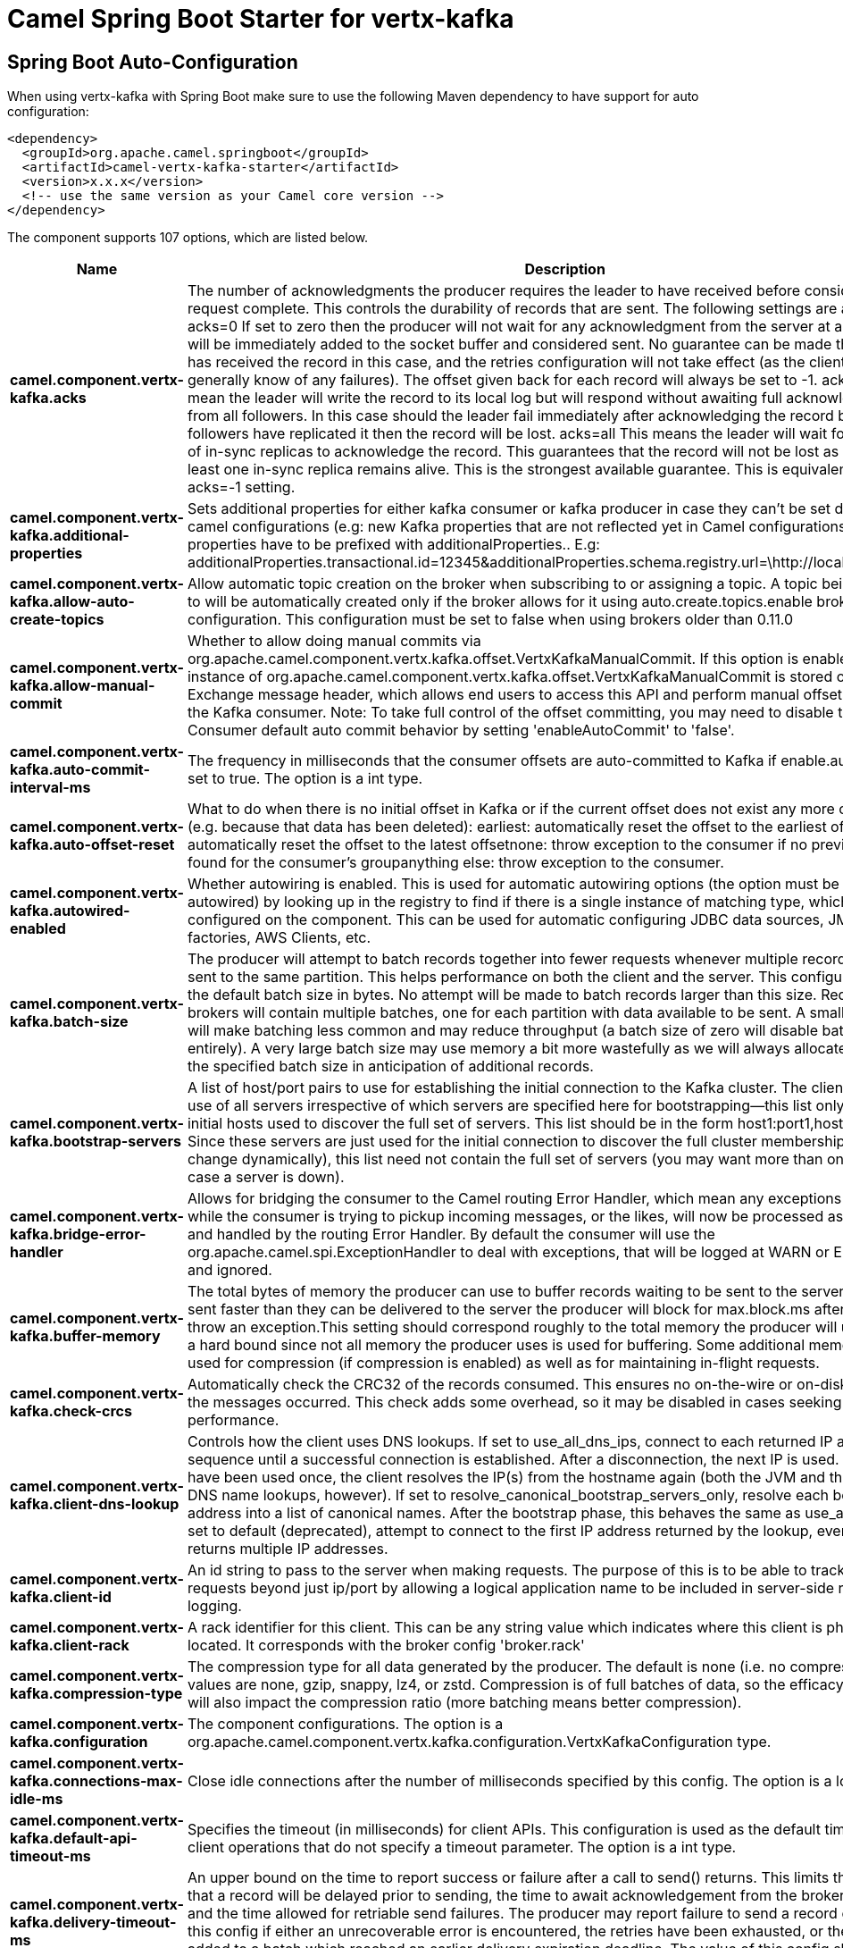 // spring-boot-auto-configure options: START
:page-partial:
:doctitle: Camel Spring Boot Starter for vertx-kafka

== Spring Boot Auto-Configuration

When using vertx-kafka with Spring Boot make sure to use the following Maven dependency to have support for auto configuration:

[source,xml]
----
<dependency>
  <groupId>org.apache.camel.springboot</groupId>
  <artifactId>camel-vertx-kafka-starter</artifactId>
  <version>x.x.x</version>
  <!-- use the same version as your Camel core version -->
</dependency>
----


The component supports 107 options, which are listed below.



[width="100%",cols="2,5,^1,2",options="header"]
|===
| Name | Description | Default | Type
| *camel.component.vertx-kafka.acks* | The number of acknowledgments the producer requires the leader to have received before considering a request complete. This controls the durability of records that are sent. The following settings are allowed: acks=0 If set to zero then the producer will not wait for any acknowledgment from the server at all. The record will be immediately added to the socket buffer and considered sent. No guarantee can be made that the server has received the record in this case, and the retries configuration will not take effect (as the client won't generally know of any failures). The offset given back for each record will always be set to -1. acks=1 This will mean the leader will write the record to its local log but will respond without awaiting full acknowledgement from all followers. In this case should the leader fail immediately after acknowledging the record but before the followers have replicated it then the record will be lost. acks=all This means the leader will wait for the full set of in-sync replicas to acknowledge the record. This guarantees that the record will not be lost as long as at least one in-sync replica remains alive. This is the strongest available guarantee. This is equivalent to the acks=-1 setting. | 1 | String
| *camel.component.vertx-kafka.additional-properties* | Sets additional properties for either kafka consumer or kafka producer in case they can't be set directly on the camel configurations (e.g: new Kafka properties that are not reflected yet in Camel configurations), the properties have to be prefixed with additionalProperties.. E.g: additionalProperties.transactional.id=12345&additionalProperties.schema.registry.url=\http://localhost:8811/avro |  | Map
| *camel.component.vertx-kafka.allow-auto-create-topics* | Allow automatic topic creation on the broker when subscribing to or assigning a topic. A topic being subscribed to will be automatically created only if the broker allows for it using auto.create.topics.enable broker configuration. This configuration must be set to false when using brokers older than 0.11.0 | true | Boolean
| *camel.component.vertx-kafka.allow-manual-commit* | Whether to allow doing manual commits via org.apache.camel.component.vertx.kafka.offset.VertxKafkaManualCommit. If this option is enabled then an instance of org.apache.camel.component.vertx.kafka.offset.VertxKafkaManualCommit is stored on the Exchange message header, which allows end users to access this API and perform manual offset commits via the Kafka consumer. Note: To take full control of the offset committing, you may need to disable the Kafka Consumer default auto commit behavior by setting 'enableAutoCommit' to 'false'. | false | Boolean
| *camel.component.vertx-kafka.auto-commit-interval-ms* | The frequency in milliseconds that the consumer offsets are auto-committed to Kafka if enable.auto.commit is set to true. The option is a int type. | 5000 | Integer
| *camel.component.vertx-kafka.auto-offset-reset* | What to do when there is no initial offset in Kafka or if the current offset does not exist any more on the server (e.g. because that data has been deleted): earliest: automatically reset the offset to the earliest offsetlatest: automatically reset the offset to the latest offsetnone: throw exception to the consumer if no previous offset is found for the consumer's groupanything else: throw exception to the consumer. | latest | String
| *camel.component.vertx-kafka.autowired-enabled* | Whether autowiring is enabled. This is used for automatic autowiring options (the option must be marked as autowired) by looking up in the registry to find if there is a single instance of matching type, which then gets configured on the component. This can be used for automatic configuring JDBC data sources, JMS connection factories, AWS Clients, etc. | true | Boolean
| *camel.component.vertx-kafka.batch-size* | The producer will attempt to batch records together into fewer requests whenever multiple records are being sent to the same partition. This helps performance on both the client and the server. This configuration controls the default batch size in bytes. No attempt will be made to batch records larger than this size. Requests sent to brokers will contain multiple batches, one for each partition with data available to be sent. A small batch size will make batching less common and may reduce throughput (a batch size of zero will disable batching entirely). A very large batch size may use memory a bit more wastefully as we will always allocate a buffer of the specified batch size in anticipation of additional records. | 16384 | Integer
| *camel.component.vertx-kafka.bootstrap-servers* | A list of host/port pairs to use for establishing the initial connection to the Kafka cluster. The client will make use of all servers irrespective of which servers are specified here for bootstrapping&mdash;this list only impacts the initial hosts used to discover the full set of servers. This list should be in the form host1:port1,host2:port2,.... Since these servers are just used for the initial connection to discover the full cluster membership (which may change dynamically), this list need not contain the full set of servers (you may want more than one, though, in case a server is down). |  | String
| *camel.component.vertx-kafka.bridge-error-handler* | Allows for bridging the consumer to the Camel routing Error Handler, which mean any exceptions occurred while the consumer is trying to pickup incoming messages, or the likes, will now be processed as a message and handled by the routing Error Handler. By default the consumer will use the org.apache.camel.spi.ExceptionHandler to deal with exceptions, that will be logged at WARN or ERROR level and ignored. | false | Boolean
| *camel.component.vertx-kafka.buffer-memory* | The total bytes of memory the producer can use to buffer records waiting to be sent to the server. If records are sent faster than they can be delivered to the server the producer will block for max.block.ms after which it will throw an exception.This setting should correspond roughly to the total memory the producer will use, but is not a hard bound since not all memory the producer uses is used for buffering. Some additional memory will be used for compression (if compression is enabled) as well as for maintaining in-flight requests. | 33554432 | Long
| *camel.component.vertx-kafka.check-crcs* | Automatically check the CRC32 of the records consumed. This ensures no on-the-wire or on-disk corruption to the messages occurred. This check adds some overhead, so it may be disabled in cases seeking extreme performance. | true | Boolean
| *camel.component.vertx-kafka.client-dns-lookup* | Controls how the client uses DNS lookups. If set to use_all_dns_ips, connect to each returned IP address in sequence until a successful connection is established. After a disconnection, the next IP is used. Once all IPs have been used once, the client resolves the IP(s) from the hostname again (both the JVM and the OS cache DNS name lookups, however). If set to resolve_canonical_bootstrap_servers_only, resolve each bootstrap address into a list of canonical names. After the bootstrap phase, this behaves the same as use_all_dns_ips. If set to default (deprecated), attempt to connect to the first IP address returned by the lookup, even if the lookup returns multiple IP addresses. | use_all_dns_ips | String
| *camel.component.vertx-kafka.client-id* | An id string to pass to the server when making requests. The purpose of this is to be able to track the source of requests beyond just ip/port by allowing a logical application name to be included in server-side request logging. |  | String
| *camel.component.vertx-kafka.client-rack* | A rack identifier for this client. This can be any string value which indicates where this client is physically located. It corresponds with the broker config 'broker.rack' |  | String
| *camel.component.vertx-kafka.compression-type* | The compression type for all data generated by the producer. The default is none (i.e. no compression). Valid values are none, gzip, snappy, lz4, or zstd. Compression is of full batches of data, so the efficacy of batching will also impact the compression ratio (more batching means better compression). | none | String
| *camel.component.vertx-kafka.configuration* | The component configurations. The option is a org.apache.camel.component.vertx.kafka.configuration.VertxKafkaConfiguration type. |  | VertxKafkaConfiguration
| *camel.component.vertx-kafka.connections-max-idle-ms* | Close idle connections after the number of milliseconds specified by this config. The option is a long type. | 540000 | Long
| *camel.component.vertx-kafka.default-api-timeout-ms* | Specifies the timeout (in milliseconds) for client APIs. This configuration is used as the default timeout for all client operations that do not specify a timeout parameter. The option is a int type. | 60000 | Integer
| *camel.component.vertx-kafka.delivery-timeout-ms* | An upper bound on the time to report success or failure after a call to send() returns. This limits the total time that a record will be delayed prior to sending, the time to await acknowledgement from the broker (if expected), and the time allowed for retriable send failures. The producer may report failure to send a record earlier than this config if either an unrecoverable error is encountered, the retries have been exhausted, or the record is added to a batch which reached an earlier delivery expiration deadline. The value of this config should be greater than or equal to the sum of request.timeout.ms and linger.ms. The option is a int type. | 120000 | Integer
| *camel.component.vertx-kafka.enable-auto-commit* | If true the consumer's offset will be periodically committed in the background. | true | Boolean
| *camel.component.vertx-kafka.enable-idempotence* | When set to 'true', the producer will ensure that exactly one copy of each message is written in the stream. If 'false', producer retries due to broker failures, etc., may write duplicates of the retried message in the stream. Note that enabling idempotence requires max.in.flight.requests.per.connection to be less than or equal to 5, retries to be greater than 0 and acks must be 'all'. If these values are not explicitly set by the user, suitable values will be chosen. If incompatible values are set, a ConfigException will be thrown. | false | Boolean
| *camel.component.vertx-kafka.enabled* | Whether to enable auto configuration of the vertx-kafka component. This is enabled by default. |  | Boolean
| *camel.component.vertx-kafka.exclude-internal-topics* | Whether internal topics matching a subscribed pattern should be excluded from the subscription. It is always possible to explicitly subscribe to an internal topic. | true | Boolean
| *camel.component.vertx-kafka.fetch-max-bytes* | The maximum amount of data the server should return for a fetch request. Records are fetched in batches by the consumer, and if the first record batch in the first non-empty partition of the fetch is larger than this value, the record batch will still be returned to ensure that the consumer can make progress. As such, this is not a absolute maximum. The maximum record batch size accepted by the broker is defined via message.max.bytes (broker config) or max.message.bytes (topic config). Note that the consumer performs multiple fetches in parallel. | 52428800 | Integer
| *camel.component.vertx-kafka.fetch-max-wait-ms* | The maximum amount of time the server will block before answering the fetch request if there isn't sufficient data to immediately satisfy the requirement given by fetch.min.bytes. The option is a int type. | 500 | Integer
| *camel.component.vertx-kafka.fetch-min-bytes* | The minimum amount of data the server should return for a fetch request. If insufficient data is available the request will wait for that much data to accumulate before answering the request. The default setting of 1 byte means that fetch requests are answered as soon as a single byte of data is available or the fetch request times out waiting for data to arrive. Setting this to something greater than 1 will cause the server to wait for larger amounts of data to accumulate which can improve server throughput a bit at the cost of some additional latency. | 1 | Integer
| *camel.component.vertx-kafka.group-id* | A unique string that identifies the consumer group this consumer belongs to. This property is required if the consumer uses either the group management functionality by using subscribe(topic) or the Kafka-based offset management strategy. |  | String
| *camel.component.vertx-kafka.group-instance-id* | A unique identifier of the consumer instance provided by the end user. Only non-empty strings are permitted. If set, the consumer is treated as a static member, which means that only one instance with this ID is allowed in the consumer group at any time. This can be used in combination with a larger session timeout to avoid group rebalances caused by transient unavailability (e.g. process restarts). If not set, the consumer will join the group as a dynamic member, which is the traditional behavior. |  | String
| *camel.component.vertx-kafka.header-filter-strategy* | To use a custom HeaderFilterStrategy to filter header to and from Camel message. The option is a org.apache.camel.spi.HeaderFilterStrategy type. |  | HeaderFilterStrategy
| *camel.component.vertx-kafka.heartbeat-interval-ms* | The expected time between heartbeats to the consumer coordinator when using Kafka's group management facilities. Heartbeats are used to ensure that the consumer's session stays active and to facilitate rebalancing when new consumers join or leave the group. The value must be set lower than session.timeout.ms, but typically should be set no higher than 1/3 of that value. It can be adjusted even lower to control the expected time for normal rebalances. The option is a int type. | 3000 | Integer
| *camel.component.vertx-kafka.interceptor-classes* | A list of classes to use as interceptors. Implementing the org.apache.kafka.clients.producer.ProducerInterceptor interface allows you to intercept (and possibly mutate) the records received by the producer before they are published to the Kafka cluster. By default, there are no interceptors. |  | String
| *camel.component.vertx-kafka.isolation-level* | Controls how to read messages written transactionally. If set to read_committed, consumer.poll() will only return transactional messages which have been committed. If set to read_uncommitted' (the default), consumer.poll() will return all messages, even transactional messages which have been aborted. Non-transactional messages will be returned unconditionally in either mode. Messages will always be returned in offset order. Hence, in read_committed mode, consumer.poll() will only return messages up to the last stable offset (LSO), which is the one less than the offset of the first open transaction. In particular any messages appearing after messages belonging to ongoing transactions will be withheld until the relevant transaction has been completed. As a result, read_committed consumers will not be able to read up to the high watermark when there are in flight transactions. Further, when in read_committed the seekToEnd method will return the LSO | read_uncommitted | String
| *camel.component.vertx-kafka.kafka-manual-commit-factory* | Factory to use for creating org.apache.camel.component.vertx.kafka.offset.VertxKafkaManualCommit instances. This allows to plugin a custom factory to create custom org.apache.camel.component.vertx.kafka.offset.VertxKafkaManualCommit instances in case special logic is needed when doing manual commits that deviates from the default implementation that comes out of the box. The option is a org.apache.camel.component.vertx.kafka.offset.VertxKafkaManualCommitFactory type. |  | VertxKafkaManualCommitFactory
| *camel.component.vertx-kafka.key-deserializer* | Deserializer class for key that implements the org.apache.kafka.common.serialization.Deserializer interface. | org.apache.kafka.common.serialization.StringDeserializer | String
| *camel.component.vertx-kafka.key-serializer* | Serializer class for key that implements the org.apache.kafka.common.serialization.Serializer interface. | org.apache.kafka.common.serialization.StringSerializer | String
| *camel.component.vertx-kafka.lazy-start-producer* | Whether the producer should be started lazy (on the first message). By starting lazy you can use this to allow CamelContext and routes to startup in situations where a producer may otherwise fail during starting and cause the route to fail being started. By deferring this startup to be lazy then the startup failure can be handled during routing messages via Camel's routing error handlers. Beware that when the first message is processed then creating and starting the producer may take a little time and prolong the total processing time of the processing. | false | Boolean
| *camel.component.vertx-kafka.linger-ms* | The producer groups together any records that arrive in between request transmissions into a single batched request. Normally this occurs only under load when records arrive faster than they can be sent out. However in some circumstances the client may want to reduce the number of requests even under moderate load. This setting accomplishes this by adding a small amount of artificial delay&mdash;that is, rather than immediately sending out a record the producer will wait for up to the given delay to allow other records to be sent so that the sends can be batched together. This can be thought of as analogous to Nagle's algorithm in TCP. This setting gives the upper bound on the delay for batching: once we get batch.size worth of records for a partition it will be sent immediately regardless of this setting, however if we have fewer than this many bytes accumulated for this partition we will 'linger' for the specified time waiting for more records to show up. This setting defaults to 0 (i.e. no delay). Setting linger.ms=5, for example, would have the effect of reducing the number of requests sent but would add up to 5ms of latency to records sent in the absence of load. The option is a long type. | 0 | Long
| *camel.component.vertx-kafka.max-block-ms* | The configuration controls how long the KafkaProducer's send(), partitionsFor(), initTransactions(), sendOffsetsToTransaction(), commitTransaction() and abortTransaction() methods will block. For send() this timeout bounds the total time waiting for both metadata fetch and buffer allocation (blocking in the user-supplied serializers or partitioner is not counted against this timeout). For partitionsFor() this timeout bounds the time spent waiting for metadata if it is unavailable. The transaction-related methods always block, but may timeout if the transaction coordinator could not be discovered or did not respond within the timeout. The option is a long type. | 60000 | Long
| *camel.component.vertx-kafka.max-in-flight-requests-per-connection* | The maximum number of unacknowledged requests the client will send on a single connection before blocking. Note that if this setting is set to be greater than 1 and there are failed sends, there is a risk of message re-ordering due to retries (i.e., if retries are enabled). | 5 | Integer
| *camel.component.vertx-kafka.max-partition-fetch-bytes* | The maximum amount of data per-partition the server will return. Records are fetched in batches by the consumer. If the first record batch in the first non-empty partition of the fetch is larger than this limit, the batch will still be returned to ensure that the consumer can make progress. The maximum record batch size accepted by the broker is defined via message.max.bytes (broker config) or max.message.bytes (topic config). See fetch.max.bytes for limiting the consumer request size. | 1048576 | Integer
| *camel.component.vertx-kafka.max-poll-interval-ms* | The maximum delay between invocations of poll() when using consumer group management. This places an upper bound on the amount of time that the consumer can be idle before fetching more records. If poll() is not called before expiration of this timeout, then the consumer is considered failed and the group will rebalance in order to reassign the partitions to another member. For consumers using a non-null group.instance.id which reach this timeout, partitions will not be immediately reassigned. Instead, the consumer will stop sending heartbeats and partitions will be reassigned after expiration of session.timeout.ms. This mirrors the behavior of a static consumer which has shutdown. The option is a int type. | 300000 | Integer
| *camel.component.vertx-kafka.max-poll-records* | The maximum number of records returned in a single call to poll(). | 500 | Integer
| *camel.component.vertx-kafka.max-request-size* | The maximum size of a request in bytes. This setting will limit the number of record batches the producer will send in a single request to avoid sending huge requests. This is also effectively a cap on the maximum uncompressed record batch size. Note that the server has its own cap on the record batch size (after compression if compression is enabled) which may be different from this. | 1048576 | Integer
| *camel.component.vertx-kafka.metadata-max-age-ms* | The period of time in milliseconds after which we force a refresh of metadata even if we haven't seen any partition leadership changes to proactively discover any new brokers or partitions. The option is a long type. | 300000 | Long
| *camel.component.vertx-kafka.metadata-max-idle-ms* | Controls how long the producer will cache metadata for a topic that's idle. If the elapsed time since a topic was last produced to exceeds the metadata idle duration, then the topic's metadata is forgotten and the next access to it will force a metadata fetch request. The option is a long type. | 300000 | Long
| *camel.component.vertx-kafka.metric-reporters* | A list of classes to use as metrics reporters. Implementing the org.apache.kafka.common.metrics.MetricsReporter interface allows plugging in classes that will be notified of new metric creation. The JmxReporter is always included to register JMX statistics. |  | String
| *camel.component.vertx-kafka.metrics-num-samples* | The number of samples maintained to compute metrics. | 2 | Integer
| *camel.component.vertx-kafka.metrics-recording-level* | The highest recording level for metrics. | INFO | String
| *camel.component.vertx-kafka.metrics-sample-window-ms* | The window of time a metrics sample is computed over. The option is a long type. | 30000 | Long
| *camel.component.vertx-kafka.partition-assignment-strategy* | A list of class names or class types, ordered by preference, of supported partition assignment strategies that the client will use to distribute partition ownership amongst consumer instances when group management is used.In addition to the default class specified below, you can use the org.apache.kafka.clients.consumer.RoundRobinAssignorclass for round robin assignments of partitions to consumers. Implementing the org.apache.kafka.clients.consumer.ConsumerPartitionAssignor interface allows you to plug in a custom assignmentstrategy. | org.apache.kafka.clients.consumer.RangeAssignor | String
| *camel.component.vertx-kafka.partition-id* | The partition to which the record will be sent (or null if no partition was specified) or read from a particular partition if set. Header VertxKafkaConstants#PARTITION_ID If configured, it will take precedence over this config |  | Integer
| *camel.component.vertx-kafka.partitioner-class* | Partitioner class that implements the org.apache.kafka.clients.producer.Partitioner interface. | org.apache.kafka.clients.producer.internals.DefaultPartitioner | String
| *camel.component.vertx-kafka.receive-buffer-bytes* | The size of the TCP receive buffer (SO_RCVBUF) to use when reading data. If the value is -1, the OS default will be used. | 32768 | Integer
| *camel.component.vertx-kafka.reconnect-backoff-max-ms* | The maximum amount of time in milliseconds to wait when reconnecting to a broker that has repeatedly failed to connect. If provided, the backoff per host will increase exponentially for each consecutive connection failure, up to this maximum. After calculating the backoff increase, 20% random jitter is added to avoid connection storms. The option is a long type. | 1000 | Long
| *camel.component.vertx-kafka.reconnect-backoff-ms* | The base amount of time to wait before attempting to reconnect to a given host. This avoids repeatedly connecting to a host in a tight loop. This backoff applies to all connection attempts by the client to a broker. The option is a long type. | 50 | Long
| *camel.component.vertx-kafka.request-timeout-ms* | The configuration controls the maximum amount of time the client will wait for the response of a request. If the response is not received before the timeout elapses the client will resend the request if necessary or fail the request if retries are exhausted. This should be larger than replica.lag.time.max.ms (a broker configuration) to reduce the possibility of message duplication due to unnecessary producer retries. The option is a int type. | 30000 | Integer
| *camel.component.vertx-kafka.retries* | Setting a value greater than zero will cause the client to resend any record whose send fails with a potentially transient error. Note that this retry is no different than if the client resent the record upon receiving the error. Allowing retries without setting max.in.flight.requests.per.connection to 1 will potentially change the ordering of records because if two batches are sent to a single partition, and the first fails and is retried but the second succeeds, then the records in the second batch may appear first. Note additionally that produce requests will be failed before the number of retries has been exhausted if the timeout configured by delivery.timeout.ms expires first before successful acknowledgement. Users should generally prefer to leave this config unset and instead use delivery.timeout.ms to control retry behavior. | 2147483647 | Integer
| *camel.component.vertx-kafka.retry-backoff-ms* | The amount of time to wait before attempting to retry a failed request to a given topic partition. This avoids repeatedly sending requests in a tight loop under some failure scenarios. The option is a long type. | 100 | Long
| *camel.component.vertx-kafka.sasl-client-callback-handler-class* | The fully qualified name of a SASL client callback handler class that implements the AuthenticateCallbackHandler interface. |  | String
| *camel.component.vertx-kafka.sasl-jaas-config* | JAAS login context parameters for SASL connections in the format used by JAAS configuration files. JAAS configuration file format is described here. The format for the value is: 'loginModuleClass controlFlag (optionName=optionValue);'. For brokers, the config must be prefixed with listener prefix and SASL mechanism name in lower-case. For example, listener.name.sasl_ssl.scram-sha-256.sasl.jaas.config=com.example.ScramLoginModule required; |  | String
| *camel.component.vertx-kafka.sasl-kerberos-kinit-cmd* | Kerberos kinit command path. | /usr/bin/kinit | String
| *camel.component.vertx-kafka.sasl-kerberos-min-time-before-relogin* | Login thread sleep time between refresh attempts. | 60000 | Long
| *camel.component.vertx-kafka.sasl-kerberos-service-name* | The Kerberos principal name that Kafka runs as. This can be defined either in Kafka's JAAS config or in Kafka's config. |  | String
| *camel.component.vertx-kafka.sasl-kerberos-ticket-renew-jitter* | Percentage of random jitter added to the renewal time. |  | Double
| *camel.component.vertx-kafka.sasl-kerberos-ticket-renew-window-factor* | Login thread will sleep until the specified window factor of time from last refresh to ticket's expiry has been reached, at which time it will try to renew the ticket. |  | Double
| *camel.component.vertx-kafka.sasl-login-callback-handler-class* | The fully qualified name of a SASL login callback handler class that implements the AuthenticateCallbackHandler interface. For brokers, login callback handler config must be prefixed with listener prefix and SASL mechanism name in lower-case. For example, listener.name.sasl_ssl.scram-sha-256.sasl.login.callback.handler.class=com.example.CustomScramLoginCallbackHandler |  | String
| *camel.component.vertx-kafka.sasl-login-class* | The fully qualified name of a class that implements the Login interface. For brokers, login config must be prefixed with listener prefix and SASL mechanism name in lower-case. For example, listener.name.sasl_ssl.scram-sha-256.sasl.login.class=com.example.CustomScramLogin |  | String
| *camel.component.vertx-kafka.sasl-login-refresh-buffer-seconds* | The amount of buffer time before credential expiration to maintain when refreshing a credential, in seconds. If a refresh would otherwise occur closer to expiration than the number of buffer seconds then the refresh will be moved up to maintain as much of the buffer time as possible. Legal values are between 0 and 3600 (1 hour); a default value of 300 (5 minutes) is used if no value is specified. This value and sasl.login.refresh.min.period.seconds are both ignored if their sum exceeds the remaining lifetime of a credential. Currently applies only to OAUTHBEARER. | 300 | Short
| *camel.component.vertx-kafka.sasl-login-refresh-min-period-seconds* | The desired minimum time for the login refresh thread to wait before refreshing a credential, in seconds. Legal values are between 0 and 900 (15 minutes); a default value of 60 (1 minute) is used if no value is specified. This value and sasl.login.refresh.buffer.seconds are both ignored if their sum exceeds the remaining lifetime of a credential. Currently applies only to OAUTHBEARER. | 60 | Short
| *camel.component.vertx-kafka.sasl-login-refresh-window-factor* | Login refresh thread will sleep until the specified window factor relative to the credential's lifetime has been reached, at which time it will try to refresh the credential. Legal values are between 0.5 (50%) and 1.0 (100%) inclusive; a default value of 0.8 (80%) is used if no value is specified. Currently applies only to OAUTHBEARER. |  | Double
| *camel.component.vertx-kafka.sasl-login-refresh-window-jitter* | The maximum amount of random jitter relative to the credential's lifetime that is added to the login refresh thread's sleep time. Legal values are between 0 and 0.25 (25%) inclusive; a default value of 0.05 (5%) is used if no value is specified. Currently applies only to OAUTHBEARER. |  | Double
| *camel.component.vertx-kafka.sasl-mechanism* | SASL mechanism used for client connections. This may be any mechanism for which a security provider is available. GSSAPI is the default mechanism. | GSSAPI | String
| *camel.component.vertx-kafka.security-protocol* | Protocol used to communicate with brokers. Valid values are: PLAINTEXT, SSL, SASL_PLAINTEXT, SASL_SSL. | PLAINTEXT | String
| *camel.component.vertx-kafka.security-providers* | A list of configurable creator classes each returning a provider implementing security algorithms. These classes should implement the org.apache.kafka.common.security.auth.SecurityProviderCreator interface. |  | String
| *camel.component.vertx-kafka.seek-to-offset* | Set if KafkaConsumer will read from a particular offset on startup. This config will take precedence over seekTo config |  | Long
| *camel.component.vertx-kafka.seek-to-position* | Set if KafkaConsumer will read from beginning or end on startup: beginning : read from beginning end : read from end. |  | String
| *camel.component.vertx-kafka.send-buffer-bytes* | The size of the TCP send buffer (SO_SNDBUF) to use when sending data. If the value is -1, the OS default will be used. | 131072 | Integer
| *camel.component.vertx-kafka.session-timeout-ms* | The timeout used to detect client failures when using Kafka's group management facility. The client sends periodic heartbeats to indicate its liveness to the broker. If no heartbeats are received by the broker before the expiration of this session timeout, then the broker will remove this client from the group and initiate a rebalance. Note that the value must be in the allowable range as configured in the broker configuration by group.min.session.timeout.ms and group.max.session.timeout.ms. The option is a int type. | 10000 | Integer
| *camel.component.vertx-kafka.socket-connection-setup-timeout-max-ms* | The maximum amount of time the client will wait for the socket connection to be established. The connection setup timeout will increase exponentially for each consecutive connection failure up to this maximum. To avoid connection storms, a randomization factor of 0.2 will be applied to the timeout resulting in a random range between 20% below and 20% above the computed value. The option is a long type. | 127000 | Long
| *camel.component.vertx-kafka.socket-connection-setup-timeout-ms* | The amount of time the client will wait for the socket connection to be established. If the connection is not built before the timeout elapses, clients will close the socket channel. The option is a long type. | 10000 | Long
| *camel.component.vertx-kafka.ssl-cipher-suites* | A list of cipher suites. This is a named combination of authentication, encryption, MAC and key exchange algorithm used to negotiate the security settings for a network connection using TLS or SSL network protocol. By default all the available cipher suites are supported. |  | String
| *camel.component.vertx-kafka.ssl-enabled-protocols* | The list of protocols enabled for SSL connections. The default is 'TLSv1.2,TLSv1.3' when running with Java 11 or newer, 'TLSv1.2' otherwise. With the default value for Java 11, clients and servers will prefer TLSv1.3 if both support it and fallback to TLSv1.2 otherwise (assuming both support at least TLSv1.2). This default should be fine for most cases. Also see the config documentation for ssl.protocol. | TLSv1.2,TLSv1.3 | String
| *camel.component.vertx-kafka.ssl-endpoint-identification-algorithm* | The endpoint identification algorithm to validate server hostname using server certificate. | https | String
| *camel.component.vertx-kafka.ssl-engine-factory-class* | The class of type org.apache.kafka.common.security.auth.SslEngineFactory to provide SSLEngine objects. Default value is org.apache.kafka.common.security.ssl.DefaultSslEngineFactory |  | String
| *camel.component.vertx-kafka.ssl-key-password* | The password of the private key in the key store file orthe PEM key specified in ssl.keystore.key'. This is required for clients only if two-way authentication is configured. |  | String
| *camel.component.vertx-kafka.ssl-keymanager-algorithm* | The algorithm used by key manager factory for SSL connections. Default value is the key manager factory algorithm configured for the Java Virtual Machine. | SunX509 | String
| *camel.component.vertx-kafka.ssl-keystore-certificate-chain* | Certificate chain in the format specified by 'ssl.keystore.type'. Default SSL engine factory supports only PEM format with a list of X.509 certificates |  | String
| *camel.component.vertx-kafka.ssl-keystore-key* | Private key in the format specified by 'ssl.keystore.type'. Default SSL engine factory supports only PEM format with PKCS#8 keys. If the key is encrypted, key password must be specified using 'ssl.key.password' |  | String
| *camel.component.vertx-kafka.ssl-keystore-location* | The location of the key store file. This is optional for client and can be used for two-way authentication for client. |  | String
| *camel.component.vertx-kafka.ssl-keystore-password* | The store password for the key store file. This is optional for client and only needed if 'ssl.keystore.location' is configured. Key store password is not supported for PEM format. |  | String
| *camel.component.vertx-kafka.ssl-keystore-type* | The file format of the key store file. This is optional for client. | JKS | String
| *camel.component.vertx-kafka.ssl-protocol* | The SSL protocol used to generate the SSLContext. The default is 'TLSv1.3' when running with Java 11 or newer, 'TLSv1.2' otherwise. This value should be fine for most use cases. Allowed values in recent JVMs are 'TLSv1.2' and 'TLSv1.3'. 'TLS', 'TLSv1.1', 'SSL', 'SSLv2' and 'SSLv3' may be supported in older JVMs, but their usage is discouraged due to known security vulnerabilities. With the default value for this config and 'ssl.enabled.protocols', clients will downgrade to 'TLSv1.2' if the server does not support 'TLSv1.3'. If this config is set to 'TLSv1.2', clients will not use 'TLSv1.3' even if it is one of the values in ssl.enabled.protocols and the server only supports 'TLSv1.3'. | TLSv1.2 | String
| *camel.component.vertx-kafka.ssl-provider* | The name of the security provider used for SSL connections. Default value is the default security provider of the JVM. |  | String
| *camel.component.vertx-kafka.ssl-secure-random-implementation* | The SecureRandom PRNG implementation to use for SSL cryptography operations. |  | String
| *camel.component.vertx-kafka.ssl-trustmanager-algorithm* | The algorithm used by trust manager factory for SSL connections. Default value is the trust manager factory algorithm configured for the Java Virtual Machine. | PKIX | String
| *camel.component.vertx-kafka.ssl-truststore-certificates* | Trusted certificates in the format specified by 'ssl.truststore.type'. Default SSL engine factory supports only PEM format with X.509 certificates. |  | String
| *camel.component.vertx-kafka.ssl-truststore-location* | The location of the trust store file. |  | String
| *camel.component.vertx-kafka.ssl-truststore-password* | The password for the trust store file. If a password is not set, trust store file configured will still be used, but integrity checking is disabled. Trust store password is not supported for PEM format. |  | String
| *camel.component.vertx-kafka.ssl-truststore-type* | The file format of the trust store file. | JKS | String
| *camel.component.vertx-kafka.transaction-timeout-ms* | The maximum amount of time in ms that the transaction coordinator will wait for a transaction status update from the producer before proactively aborting the ongoing transaction.If this value is larger than the transaction.max.timeout.ms setting in the broker, the request will fail with a InvalidTxnTimeoutException error. The option is a int type. | 60000 | Integer
| *camel.component.vertx-kafka.transactional-id* | The TransactionalId to use for transactional delivery. This enables reliability semantics which span multiple producer sessions since it allows the client to guarantee that transactions using the same TransactionalId have been completed prior to starting any new transactions. If no TransactionalId is provided, then the producer is limited to idempotent delivery. If a TransactionalId is configured, enable.idempotence is implied. By default the TransactionId is not configured, which means transactions cannot be used. Note that, by default, transactions require a cluster of at least three brokers which is the recommended setting for production; for development you can change this, by adjusting broker setting transaction.state.log.replication.factor. |  | String
| *camel.component.vertx-kafka.value-deserializer* | Deserializer class for value that implements the org.apache.kafka.common.serialization.Deserializer interface. | org.apache.kafka.common.serialization.StringDeserializer | String
| *camel.component.vertx-kafka.value-serializer* | Serializer class for value that implements the org.apache.kafka.common.serialization.Serializer interface. | org.apache.kafka.common.serialization.StringSerializer | String
| *camel.component.vertx-kafka.vertx* | To use an existing vertx instead of creating a new instance. The option is a io.vertx.core.Vertx type. |  | Vertx
| *camel.component.vertx-kafka.vertx-kafka-client-factory* | Factory to use for creating io.vertx.kafka.client.consumer.KafkaConsumer and io.vertx.kafka.client.consumer.KafkaProducer instances. This allows to configure a custom factory to create custom KafkaConsumer and KafkaProducer instances with logic that extends the vanilla VertX Kafka clients. The option is a org.apache.camel.component.vertx.kafka.VertxKafkaClientFactory type. |  | VertxKafkaClientFactory
| *camel.component.vertx-kafka.vertx-options* | To provide a custom set of vertx options for configuring vertx. The option is a io.vertx.core.VertxOptions type. |  | VertxOptions
|===
// spring-boot-auto-configure options: END
